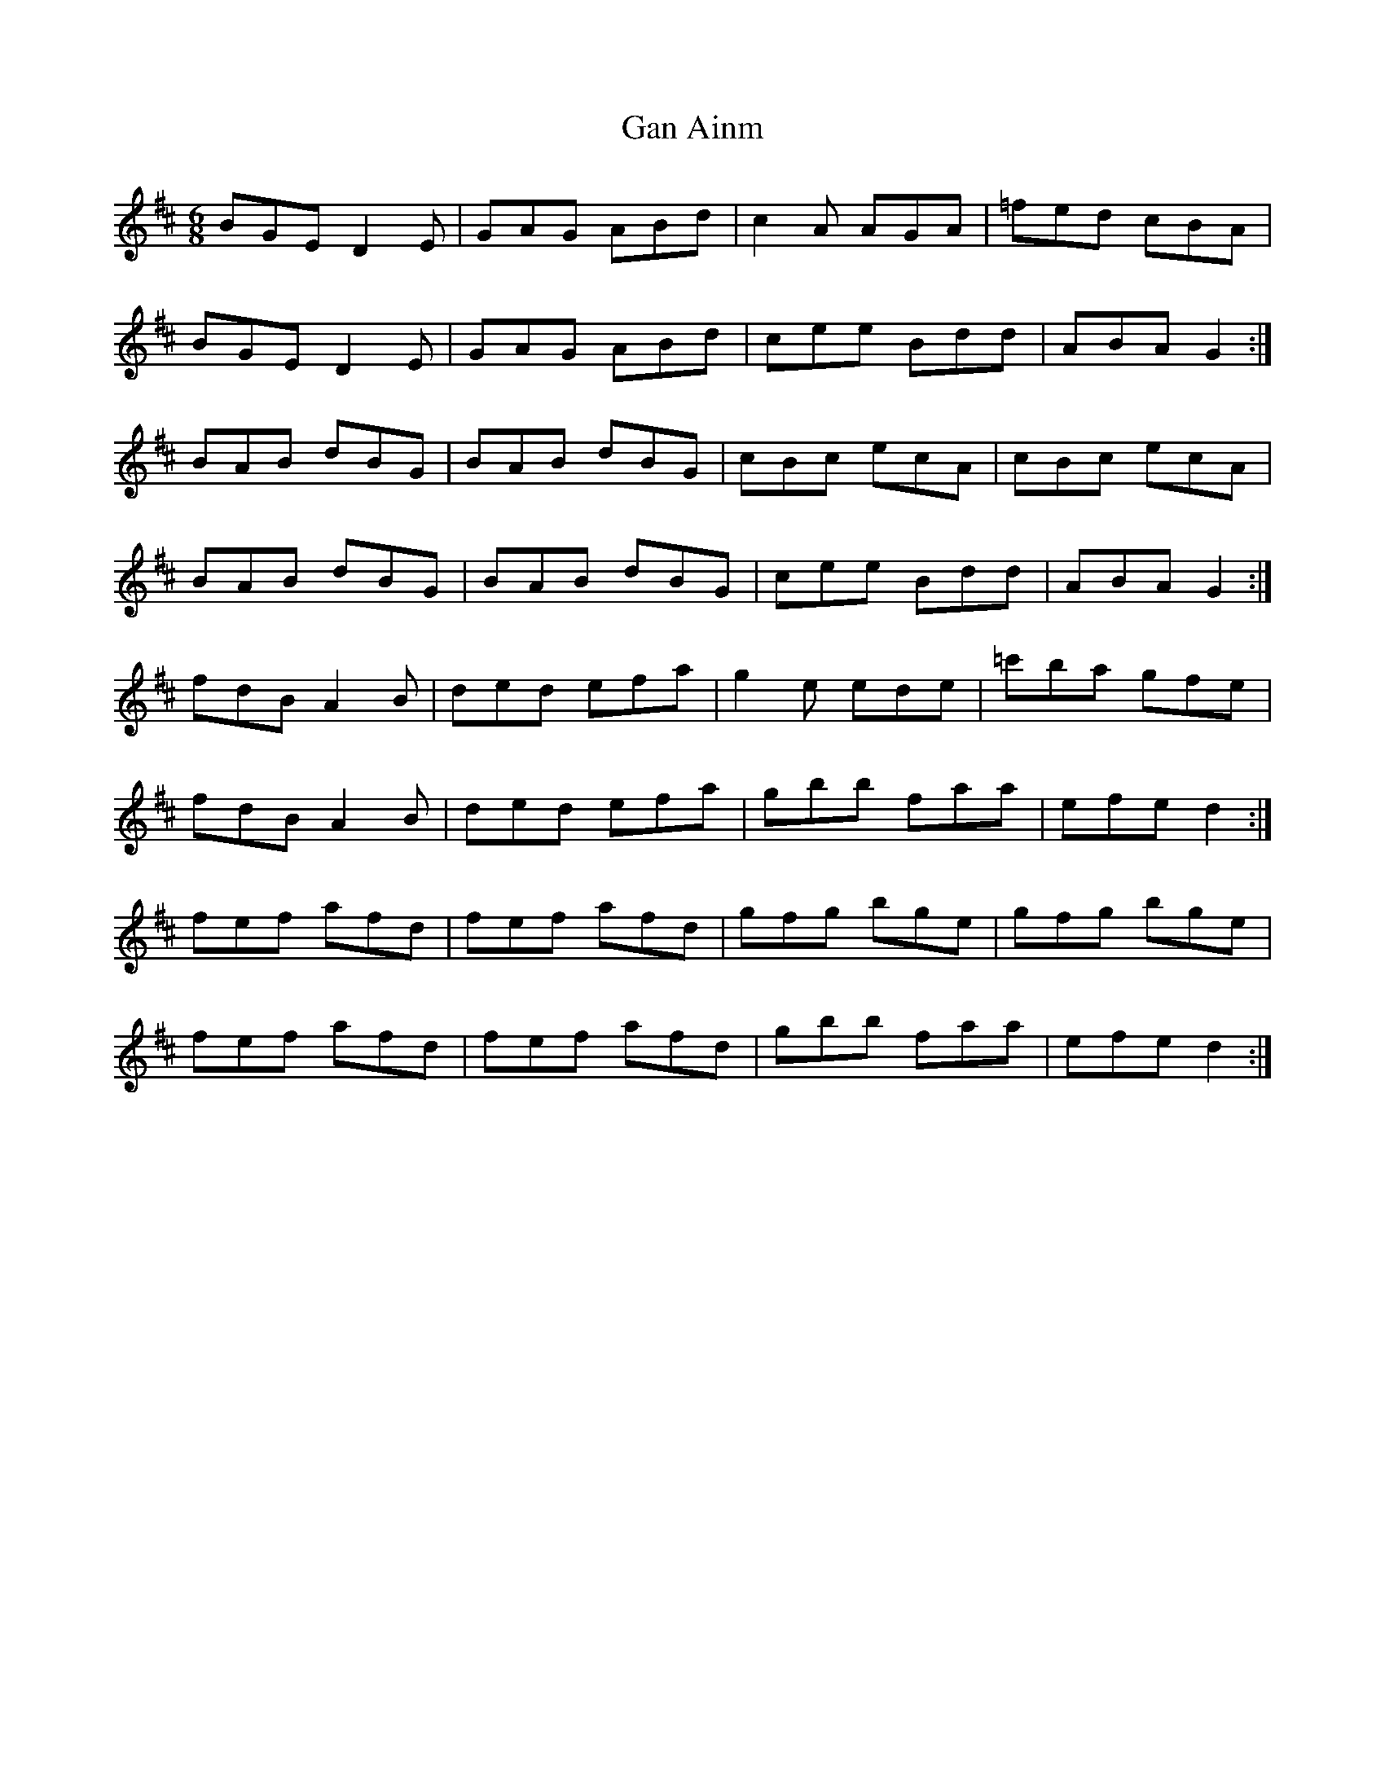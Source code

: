 X: 14581
T: Gan Ainm
R: jig
M: 6/8
K: Dmajor
BGE D2 E|GAG ABd|c2 A AGA|=fed cBA|
BGE D2 E|GAG ABd|cee Bdd|ABA G2:|
BAB dBG|BAB dBG|cBc ecA|cBc ecA|
BAB dBG|BAB dBG|cee Bdd|ABA G2:|
fdB A2 B|ded efa|g2 e ede|=c'ba gfe|
fdB A2 B|ded efa|gbb faa|efe d2:|
fef afd|fef afd|gfg bge|gfg bge|
fef afd|fef afd|gbb faa|efe d2:|

